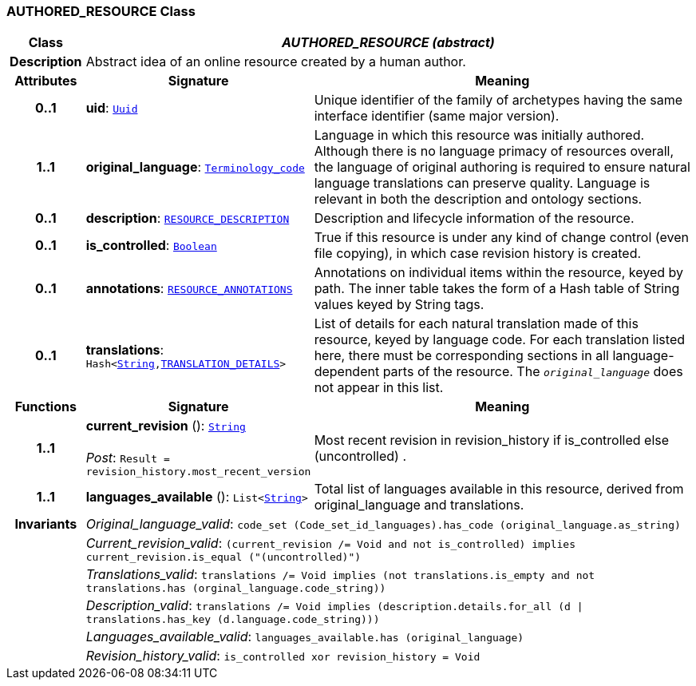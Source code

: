 === AUTHORED_RESOURCE Class

[cols="^1,3,5"]
|===
h|*Class*
2+^h|*__AUTHORED_RESOURCE (abstract)__*

h|*Description*
2+a|Abstract idea of an online resource created by a human author.

h|*Attributes*
^h|*Signature*
^h|*Meaning*

h|*0..1*
|*uid*: `link:/releases/BASE/{base_release}/base_types.html#_uuid_class[Uuid^]`
a|Unique identifier of the family of archetypes having the same interface identifier (same major version).

h|*1..1*
|*original_language*: `link:/releases/BASE/{base_release}/foundation_types.html#_terminology_code_class[Terminology_code^]`
a|Language in which this resource was initially authored. Although there is no language primacy of resources overall, the language of original authoring is required to ensure natural language translations can preserve quality. Language is relevant in both the description and ontology sections.

h|*0..1*
|*description*: `<<_resource_description_class,RESOURCE_DESCRIPTION>>`
a|Description and lifecycle information of the resource.

h|*0..1*
|*is_controlled*: `link:/releases/BASE/{base_release}/foundation_types.html#_boolean_class[Boolean^]`
a|True if this resource is under any kind of change control (even file copying), in which case revision history is created.

h|*0..1*
|*annotations*: `<<_resource_annotations_class,RESOURCE_ANNOTATIONS>>`
a|Annotations on individual items within the resource, keyed by path. The inner table takes the form of a Hash table of String values keyed by String tags.

h|*0..1*
|*translations*: `Hash<link:/releases/BASE/{base_release}/foundation_types.html#_string_class[String^],<<_translation_details_class,TRANSLATION_DETAILS>>>`
a|List of details for each natural translation made of this resource, keyed by language code. For each translation listed here, there must be corresponding sections in all language-dependent parts of the resource. The `_original_language_` does not appear in this list.
h|*Functions*
^h|*Signature*
^h|*Meaning*

h|*1..1*
|*current_revision* (): `link:/releases/BASE/{base_release}/foundation_types.html#_string_class[String^]` +
 +
__Post__: `Result = revision_history.most_recent_version`
a|Most recent revision in revision_history if is_controlled else  (uncontrolled) .

h|*1..1*
|*languages_available* (): `List<link:/releases/BASE/{base_release}/foundation_types.html#_string_class[String^]>`
a|Total list of languages available in this resource, derived from original_language and translations.

h|*Invariants*
2+a|__Original_language_valid__: `code_set (Code_set_id_languages).has_code (original_language.as_string)`

h|
2+a|__Current_revision_valid__: `(current_revision /= Void and not is_controlled) implies current_revision.is_equal ("(uncontrolled)")`

h|
2+a|__Translations_valid__: `translations /= Void implies (not translations.is_empty and not translations.has (orginal_language.code_string))`

h|
2+a|__Description_valid__: `translations /= Void implies (description.details.for_all (d &#124;
translations.has_key (d.language.code_string)))`

h|
2+a|__Languages_available_valid__: `languages_available.has (original_language)`

h|
2+a|__Revision_history_valid__: `is_controlled xor revision_history = Void`
|===
